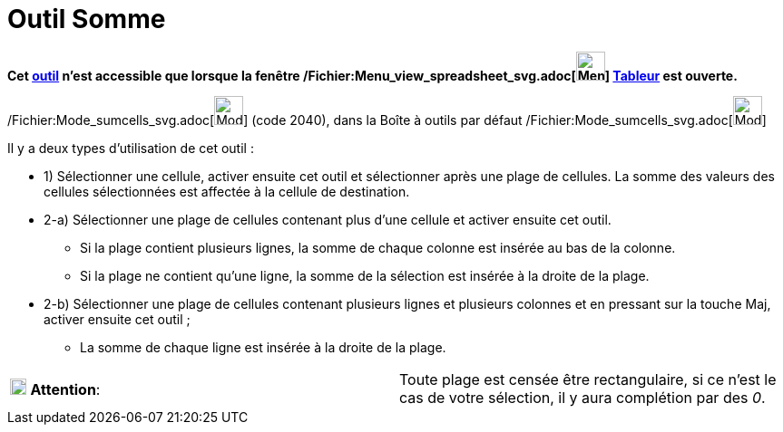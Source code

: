 = Outil Somme
:page-en: tools/Sum_Tool
ifdef::env-github[:imagesdir: /fr/modules/ROOT/assets/images]

*Cet xref:/tools/Outils_Tableur.adoc[outil] n'est accessible que lorsque la fenêtre
/Fichier:Menu_view_spreadsheet_svg.adoc[image:32px-Menu_view_spreadsheet.svg.png[Menu view
spreadsheet.svg,width=32,height=32]] xref:/Tableur.adoc[Tableur] est ouverte.*

/Fichier:Mode_sumcells_svg.adoc[image:32px-Mode_sumcells.svg.png[Mode sumcells.svg,width=32,height=32]] (code 2040),
dans la Boîte à outils par défaut /Fichier:Mode_sumcells_svg.adoc[image:32px-Mode_sumcells.svg.png[Mode
sumcells.svg,width=32,height=32]]

Il y a deux types d'utilisation de cet outil :

* 1) Sélectionner une cellule, activer ensuite cet outil et sélectionner après une plage de cellules. La somme des
valeurs des cellules sélectionnées est affectée à la cellule de destination.

* 2-a) Sélectionner une plage de cellules contenant plus d'une cellule et activer ensuite cet outil.
** Si la plage contient plusieurs lignes, la somme de chaque colonne est insérée au bas de la colonne.
** Si la plage ne contient qu'une ligne, la somme de la sélection est insérée à la droite de la plage.
* 2-b) Sélectionner une plage de cellules contenant plusieurs lignes et plusieurs colonnes et en pressant sur la touche
[.kcode]#Maj#, activer ensuite cet outil ;
** La somme de chaque ligne est insérée à la droite de la plage.

[cols=",",]
|===
|image:18px-Attention.png[Attention,title="Attention",width=18,height=18] *Attention*: |Toute plage est censée être
rectangulaire, si ce n'est le cas de votre sélection, il y aura complétion par des _0_.
|===
